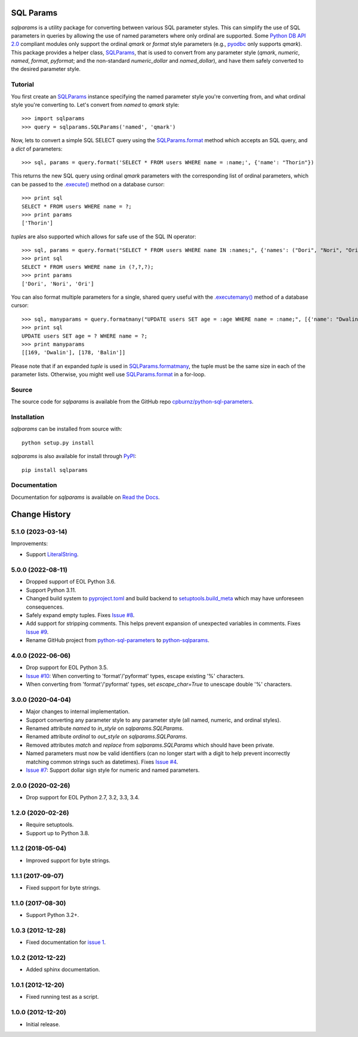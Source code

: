 SQL Params
==========

*sqlparams* is a utility package for converting between various SQL
parameter styles. This can simplify the use of SQL parameters in queries by
allowing the use of named parameters where only ordinal are supported. Some
`Python DB API 2.0`_ compliant modules only support the ordinal *qmark* or
*format* style parameters (e.g., `pyodbc`_ only supports *qmark*). This
package provides a helper class, `SQLParams`_, that is used to convert
from any parameter style (*qmark*, *numeric*, *named*, *format*, *pyformat*;
and the non-standard *numeric_dollar* and *named_dollar*), and have them
safely converted to the desired parameter style.

.. _`Python DB API 2.0`: http://www.python.org/dev/peps/pep-0249/
.. _`pyodbc`: https://github.com/mkleehammer/pyodbc


Tutorial
--------

You first create an `SQLParams`_ instance specifying the named
parameter style you're converting from, and what ordinal style you're
converting to. Let's convert from *named* to *qmark* style::

  >>> import sqlparams
  >>> query = sqlparams.SQLParams('named', 'qmark')

Now, lets to convert a simple SQL SELECT query using the `SQLParams.format`_
method which accepts an SQL query, and a *dict* of parameters::

  >>> sql, params = query.format('SELECT * FROM users WHERE name = :name;', {'name': "Thorin"})

This returns the new SQL query using ordinal *qmark* parameters with the
corresponding list of ordinal parameters, which can be passed to the
`.execute()`_ method on a database cursor::

  >>> print sql
  SELECT * FROM users WHERE name = ?;
  >>> print params
  ['Thorin']

.. _`.execute()`: http://www.python.org/dev/peps/pep-0249/#id15

*tuple*\ s are also supported which allows for safe use of the SQL IN
operator::

  >>> sql, params = query.format("SELECT * FROM users WHERE name IN :names;", {'names': ("Dori", "Nori", "Ori")})
  >>> print sql
  SELECT * FROM users WHERE name in (?,?,?);
  >>> print params
  ['Dori', 'Nori', 'Ori']

You can also format multiple parameters for a single, shared query useful with
the `.executemany()`_ method of a database cursor::

  >>> sql, manyparams = query.formatmany("UPDATE users SET age = :age WHERE name = :name;", [{'name': "Dwalin", 'age': 169}, {'name': "Balin", 'age': 178}])
  >>> print sql
  UPDATE users SET age = ? WHERE name = ?;
  >>> print manyparams
  [[169, 'Dwalin'], [178, 'Balin']]

.. _`.executemany()`: http://www.python.org/dev/peps/pep-0249/#executemany

Please note that if an expanded *tuple* is used in `SQLParams.formatmany`_,
the tuple must be the same size in each of the parameter lists. Otherwise, you
might well use `SQLParams.format`_ in a for-loop.


Source
------

The source code for *sqlparams* is available from the GitHub repo
`cpburnz/python-sql-parameters`_.

.. _`cpburnz/python-sql-parameters`: https://github.com/cpburnz/python-sql-parameters.git


Installation
------------

*sqlparams* can be installed from source with::

  python setup.py install

*sqlparams* is also available for install through `PyPI`_::

  pip install sqlparams

.. _`PyPI`: http://pypi.python.org/pypi/sqlparams


Documentation
-------------

Documentation for *sqlparams* is available on `Read the Docs`_.

.. _`Read the Docs`: https://python-sql-parameters.readthedocs.org

.. _`SQLParams`: https://python-sql-parameters.readthedocs.io/en/latest/sqlparams.html#sqlparams.SQLParams
.. _`SQLParams.format`: https://python-sql-parameters.readthedocs.io/en/latest/sqlparams.html#sqlparams.SQLParams.format
.. _`SQLParams.formatmany`: https://python-sql-parameters.readthedocs.io/en/latest/sqlparams.html#sqlparams.SQLParams.formatmany



Change History
==============


5.1.0 (2023-03-14)
------------------

Improvements:

- Support `LiteralString`_.

.. _`LiteralString`: https://docs.python.org/3/library/typing.html#typing.LiteralString


5.0.0 (2022-08-11)
------------------

- Dropped support of EOL Python 3.6.
- Support Python 3.11.
- Changed build system to `pyproject.toml`_ and build backend to `setuptools.build_meta`_ which may have unforeseen consequences.
- Safely expand empty tuples. Fixes `Issue #8`_.
- Add support for stripping comments. This helps prevent expansion of unexpected variables in comments. Fixes `Issue #9`_.
- Rename GitHub project from `python-sql-parameters`_ to `python-sqlparams`_.

.. _`pyproject.toml`: https://pip.pypa.io/en/stable/reference/build-system/pyproject-toml/
.. _`setuptools.build_meta`: https://setuptools.pypa.io/en/latest/build_meta.html
.. _`Issue #8`: https://github.com/cpburnz/python-sqlparams/issues/8
.. _`Issue #9`: https://github.com/cpburnz/python-sqlparams/issues/9
.. _`python-sql-parameters`: https://github.com/cpburnz/python-sql-parameters
.. _`python-sqlparams`: https://github.com/cpburnz/python-sqlparams


4.0.0 (2022-06-06)
------------------

- Drop support for EOL Python 3.5.
-	`Issue #10`_: When converting to 'format'/'pyformat' types, escape existing '%' characters.
-	When converting from 'format'/'pyformat' types, set `escape_char=True` to unescape double '%' characters.

.. _`Issue #10`: https://github.com/cpburnz/python-sqlparams/issues/10



3.0.0 (2020-04-04)
------------------

- Major changes to internal implementation.
- Support converting any parameter style to any parameter style (all named,
  numeric, and ordinal styles).
- Renamed attribute `named` to `in_style` on `sqlparams.SQLParams`.
- Renamed attribute `ordinal` to `out_style` on `sqlparams.SQLParams`.
- Removed attributes `match` and `replace` from `sqlparams.SQLParams` which
  should have been private.
- Named parameters must now be valid identifiers (can no longer start with a
  digit to help prevent incorrectly matching common strings such as
  datetimes). Fixes `Issue #4`_.
- `Issue #7`_: Support dollar sign style for numeric and named parameters.

.. _`Issue #4`: https://github.com/cpburnz/python-sqlparams/issues/4
.. _`Issue #7`: https://github.com/cpburnz/python-sqlparams/issues/7


2.0.0 (2020-02-26)
------------------

- Drop support for EOL Python 2.7, 3.2, 3.3, 3.4.


1.2.0 (2020-02-26)
------------------

- Require setuptools.
- Support up to Python 3.8.


1.1.2 (2018-05-04)
------------------

- Improved support for byte strings.


1.1.1 (2017-09-07)
------------------

- Fixed support for byte strings.


1.1.0 (2017-08-30)
------------------

- Support Python 3.2+.


1.0.3 (2012-12-28)
------------------

- Fixed documentation for `issue 1`_.

.. _`issue 1`: https://github.com/cpburnz/python-sqlparams/issues/1


1.0.2 (2012-12-22)
------------------

- Added sphinx documentation.


1.0.1 (2012-12-20)
------------------

- Fixed running test as a script.


1.0.0 (2012-12-20)
------------------

- Initial release.
